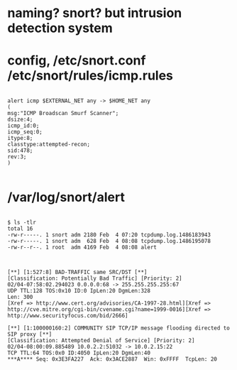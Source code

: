 * naming? snort? but intrusion detection system
* config, /etc/snort.conf /etc/snort/rules/icmp.rules

#+BEGIN_EXAMPLE

alert icmp $EXTERNAL_NET any -> $HOME_NET any 
(
msg:"ICMP Broadscan Smurf Scanner"; 
dsize:4; 
icmp_id:0; 
icmp_seq:0; 
itype:8; 
classtype:attempted-recon; 
sid:478; 
rev:3;
)

#+END_EXAMPLE

* /var/log/snort/alert

#+BEGIN_EXAMPLE

$ ls -tlr
total 16
-rw-r-----. 1 snort adm 2180 Feb  4 07:20 tcpdump.log.1486183943
-rw-r-----. 1 snort adm  628 Feb  4 08:08 tcpdump.log.1486195078
-rw-r--r--. 1 root  adm 4169 Feb  4 08:08 alert

#+END_EXAMPLE

#+BEGIN_EXAMPLE

[**] [1:527:8] BAD-TRAFFIC same SRC/DST [**]
[Classification: Potentially Bad Traffic] [Priority: 2] 
02/04-07:58:02.294023 0.0.0.0:68 -> 255.255.255.255:67
UDP TTL:128 TOS:0x10 ID:0 IpLen:20 DgmLen:328
Len: 300
[Xref => http://www.cert.org/advisories/CA-1997-28.html][Xref => http://cve.mitre.org/cgi-bin/cvename.cgi?name=1999-0016][Xref => http://www.securityfocus.com/bid/2666]

[**] [1:100000160:2] COMMUNITY SIP TCP/IP message flooding directed to SIP proxy [**]
[Classification: Attempted Denial of Service] [Priority: 2] 
02/04-08:00:09.885489 10.0.2.2:51032 -> 10.0.2.15:22
TCP TTL:64 TOS:0x0 ID:4050 IpLen:20 DgmLen:40
***A**** Seq: 0x3E3FA227  Ack: 0x3ACE2887  Win: 0xFFFF  TcpLen: 20

#+END_EXAMPLE
